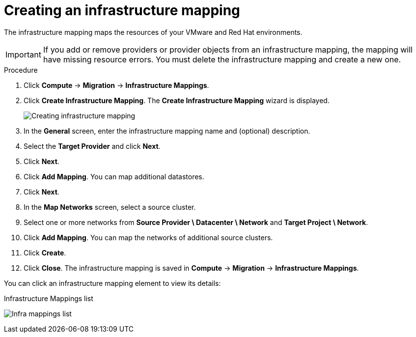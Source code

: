 // Module included in the following assemblies:
//
// IMS_1.1/master.adoc
// IMS_1.2/master.adoc
[id="Creating_an_infrastructure_mapping_for_{context}"]
= Creating an infrastructure mapping

The infrastructure mapping maps the resources of your VMware and Red Hat environments.

[IMPORTANT]
====
If you add or remove providers or provider objects from an infrastructure mapping, the mapping will have missing resource errors. You must delete the infrastructure mapping and create a new one.
====

.Procedure

. Click *Compute* -> *Migration* -> *Infrastructure Mappings*.
. Click *Create Infrastructure Mapping*. The *Create Infrastructure Mapping* wizard is displayed.
+
image:Creating_infrastructure_mapping.png[]

. In the *General* screen, enter the infrastructure mapping name and (optional) description.
. Select the *Target Provider* and click *Next*.
ifdef::rhv_1-1_vddk,rhv_1-2_vddk,rhv_1-3_vddk[]
. In the *Map Compute* screen, select a *Source Provider \ Datacenter \ Cluster* and a *Target Provider \ Datacenter \ Cluster*.
+
If the target cluster does not contain a conversion host, a warning icon (image:warning.png[height=15px]) appears. You can create and save an infrastructure mapping, but you must configure the conversion hosts before running a migration plan.

. Click *Add Mapping*. You can map additional clusters.
endif::[]
ifdef::osp_1-1_vddk,osp_1-2_vddk,osp_1-3_vddk[]
. In the *Map Compute* screen, select a *Source Provider \ Datacenter \ Cluster* source cluster and a *Target Provider \ Project*.
+
If the target project does not contain a conversion host, a warning icon (image:warning.png[height=15px]) appears. You can create and save an infrastructure mapping, but you must configure the conversion hosts before running a migration plan.

. Click *Add Mapping*. You can map additional projects.
endif::[]
. Click *Next*.

ifdef::rhv_1-1_vddk,rhv_1-2_vddk,rhv_1-3_vddk[]
. In the *Map Storage* screen, select a *Source Provider \ Datacenter \ Datastore* and *Target Datastores*.
endif::[]
ifdef::osp_1-1_vddk,osp_1-2_vddk,osp_1-3_vddk[]
. In the *Map Storage* screen, select a *Source Provider \ Datacenter \ Datastore* and *Target Provider \ Volume Type*.
+
If the volume type is missing, check that the volume type has been set. Block storage requires at least one volume type. See link:https://access.redhat.com/documentation/en-us/red_hat_openstack_platform/16.0/html-single/storage_guide/#section-create-volume[Create a Volume] and link:https://access.redhat.com/documentation/en-us/red_hat_openstack_platform/16.0/html-single/storage_guide/#section-volume-retype[Changing a Volume’s Type (Volume Re-typing)] in the _Red Hat OpenStack Platform Storage Guide_.
endif::[]

. Click *Add Mapping*. You can map additional datastores.
. Click *Next*.

. In the *Map Networks* screen, select a source cluster.
. Select one or more networks from *Source Provider \ Datacenter \ Network* and *Target Project \ Network*.
ifdef::osp_1-1_vddk,osp_1-2_vddk,osp_1-3_vddk[]
+
IMS supports both provider and tenant networks.
endif::[]

. Click *Add Mapping*. You can map the networks of additional source clusters.
. Click *Create*.
. Click *Close*. The infrastructure mapping is saved in *Compute* -> *Migration* -> *Infrastructure Mappings*.

You can click an infrastructure mapping element to view its details:

.Infrastructure Mappings list
image:Infra_mappings_list.png[]
